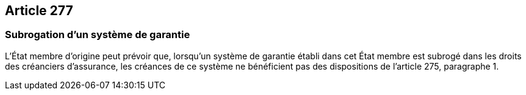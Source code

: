 == Article 277

=== Subrogation d'un système de garantie

L'État membre d'origine peut prévoir que, lorsqu'un système de garantie établi dans cet État membre est subrogé dans les droits des créanciers d'assurance, les créances de ce système ne bénéficient pas des dispositions de l'article 275, paragraphe 1.